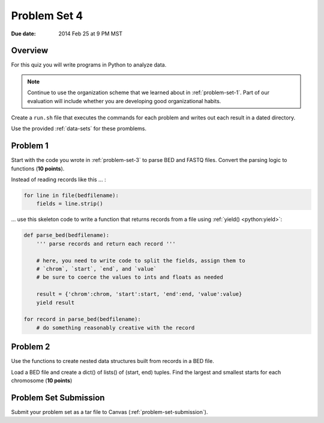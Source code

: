 
.. _problem-set-4:

*************
Problem Set 4
*************

:Due date: 2014 Feb 25 at 9 PM MST

Overview
--------
For this quiz you will write programs in Python to analyze data. 

.. note::

    Continue to use the organization scheme that we learned about in
    :ref:`problem-set-1`. Part of our evaluation
    will include whether you are developing good organizational habits.

Create a ``run.sh`` file that executes the commands for each problem and
writes out each result in a dated directory.

Use the provided :ref:`data-sets` for these promblems.

Problem 1
---------
Start with the code you wrote in :ref:`problem-set-3` to parse BED and
FASTQ files. Convert the parsing logic to functions (**10 points**).

Instead of reading records like this ... :

.. code-block:: python

    for line in file(bedfilename):
        fields = line.strip()

... use this skeleton code to write a function that returns records from a
file using :ref:`yield() <python:yield>`:

.. code-block:: python

    def parse_bed(bedfilename):
        ''' parse records and return each record '''

        # here, you need to write code to split the fields, assign them to
        # `chrom`, `start`, `end`, and `value`
        # be sure to coerce the values to ints and floats as needed
        
        result = {'chrom':chrom, 'start':start, 'end':end, 'value':value}
        yield result

    for record in parse_bed(bedfilename):
        # do something reasonably creative with the record

Problem 2
---------
Use the functions to create nested data structures built from records
in a BED file.

Load a BED file and create a dict() of lists() of (start, end)
tuples. Find the largest and smallest starts for each chromosome
(**10 points**)

Problem Set Submission
----------------------
Submit your problem set as a tar file to Canvas
(:ref:`problem-set-submission`).

.. raw:: pdf

    PageBreak
